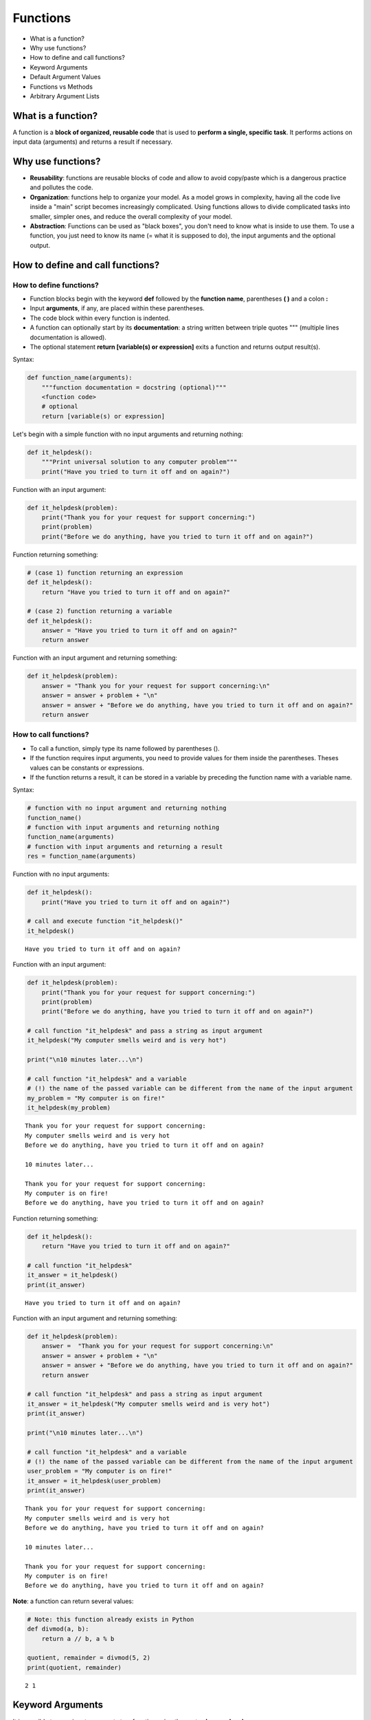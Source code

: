 
Functions
=========

-  What is a function?
-  Why use functions?
-  How to define and call functions?
-  Keyword Arguments
-  Default Argument Values
-  Functions vs Methods
-  Arbitrary Argument Lists

What is a function?
-------------------

A function is a **block of organized, reusable code** that is used to
**perform a single, specific task**. It performs actions on input data
(arguments) and returns a result if necessary.

Why use functions?
------------------

-  **Reusability**: functions are reusable blocks of code and allow to
   avoid copy/paste which is a dangerous practice and pollutes the code.

-  **Organization**: functions help to organize your model. As a model
   grows in complexity, having all the code live inside a "main" script
   becomes increasingly complicated. Using functions allows to divide
   complicated tasks into smaller, simpler ones, and reduce the overall
   complexity of your model.

-  **Abstraction**: Functions can be used as "black boxes", you don't
   need to know what is inside to use them. To use a function, you just
   need to know its name (= what it is supposed to do), the input
   arguments and the optional output.

How to define and call functions?
---------------------------------

How to define functions?
~~~~~~~~~~~~~~~~~~~~~~~~

-  Function blocks begin with the keyword **def** followed by the
   **function name**, parentheses **( )** and a colon **:**
-  Input **arguments**, if any, are placed within these parentheses.
-  The code block within every function is indented.
-  A function can optionally start by its **documentation**: a string
   written between triple quotes """ (multiple lines documentation is
   allowed).
-  The optional statement **return [variable(s) or expression]** exits a
   function and returns output result(s).

Syntax:

.. code:: python

    def function_name(arguments):
        """function documentation = docstring (optional)"""
        <function code>
        # optional
        return [variable(s) or expression]

Let's begin with a simple function with no input arguments and returning
nothing:

.. code:: ipython3

    def it_helpdesk():
        """Print universal solution to any computer problem"""
        print("Have you tried to turn it off and on again?")

Function with an input argument:

.. code:: ipython3

    def it_helpdesk(problem):
        print("Thank you for your request for support concerning:")
        print(problem)
        print("Before we do anything, have you tried to turn it off and on again?")

Function returning something:

.. code:: ipython3

    # (case 1) function returning an expression
    def it_helpdesk():
        return "Have you tried to turn it off and on again?"
    
    # (case 2) function returning a variable
    def it_helpdesk():
        answer = "Have you tried to turn it off and on again?"
        return answer

Function with an input argument and returning something:

.. code:: ipython3

    def it_helpdesk(problem):
        answer = "Thank you for your request for support concerning:\n"
        answer = answer + problem + "\n"
        answer = answer + "Before we do anything, have you tried to turn it off and on again?"
        return answer

How to call functions?
~~~~~~~~~~~~~~~~~~~~~~

-  To call a function, simply type its name followed by parentheses ().
-  If the function requires input arguments, you need to provide values
   for them inside the parentheses. Theses values can be constants or
   expressions.
-  If the function returns a result, it can be stored in a variable by
   preceding the function name with a variable name.

Syntax:

.. code:: python

    # function with no input argument and returning nothing
    function_name()
    # function with input arguments and returning nothing
    function_name(arguments)
    # function with input arguments and returning a result
    res = function_name(arguments)

Function with no input arguments:

.. code:: ipython3

    def it_helpdesk():
        print("Have you tried to turn it off and on again?")
    
    # call and execute function "it_helpdesk()"
    it_helpdesk()


.. parsed-literal::

    Have you tried to turn it off and on again?


Function with an input argument:

.. code:: ipython3

    def it_helpdesk(problem):
        print("Thank you for your request for support concerning:")
        print(problem)
        print("Before we do anything, have you tried to turn it off and on again?")
        
    # call function "it_helpdesk" and pass a string as input argument
    it_helpdesk("My computer smells weird and is very hot")
    
    print("\n10 minutes later...\n")
    
    # call function "it_helpdesk" and a variable 
    # (!) the name of the passed variable can be different from the name of the input argument
    my_problem = "My computer is on fire!"
    it_helpdesk(my_problem)


.. parsed-literal::

    Thank you for your request for support concerning:
    My computer smells weird and is very hot
    Before we do anything, have you tried to turn it off and on again?
    
    10 minutes later...
    
    Thank you for your request for support concerning:
    My computer is on fire!
    Before we do anything, have you tried to turn it off and on again?


Function returning something:

.. code:: ipython3

    def it_helpdesk():
        return "Have you tried to turn it off and on again?"
    
    # call function "it_helpdesk"
    it_answer = it_helpdesk()
    print(it_answer)


.. parsed-literal::

    Have you tried to turn it off and on again?


Function with an input argument and returning something:

.. code:: ipython3

    def it_helpdesk(problem):
        answer =  "Thank you for your request for support concerning:\n"
        answer = answer + problem + "\n"
        answer = answer + "Before we do anything, have you tried to turn it off and on again?"
        return answer
    
    # call function "it_helpdesk" and pass a string as input argument
    it_answer = it_helpdesk("My computer smells weird and is very hot")
    print(it_answer)
    
    print("\n10 minutes later...\n")
    
    # call function "it_helpdesk" and a variable 
    # (!) the name of the passed variable can be different from the name of the input argument
    user_problem = "My computer is on fire!"
    it_answer = it_helpdesk(user_problem)
    print(it_answer)


.. parsed-literal::

    Thank you for your request for support concerning:
    My computer smells weird and is very hot
    Before we do anything, have you tried to turn it off and on again?
    
    10 minutes later...
    
    Thank you for your request for support concerning:
    My computer is on fire!
    Before we do anything, have you tried to turn it off and on again?


**Note**: a function can return several values:

.. code:: ipython3

    # Note: this function already exists in Python
    def divmod(a, b):
        return a // b, a % b
    
    quotient, remainder = divmod(5, 2)
    print(quotient, remainder)


.. parsed-literal::

    2 1


Keyword Arguments
-----------------

It is possible to pass input arguments to a function using the syntax
**keyword=value**:

.. code:: ipython3

    def can_i_trust_this_website(website, country):
        if country == 'US' and 'foxnews' in website:
            print("Yes")
        else:
            print("No! It's all fake news!")
    
    # call function can_i_trust_this_website using "keywords arguments"
    can_i_trust_this_website(website="http://www.plan.be", country="Belgium")


.. parsed-literal::

    No! It's all fake news!


In that case, arguments can be passed in any order:

.. code:: ipython3

    # call function can_i_trust_this_website and pass input arguments in reverse order
    can_i_trust_this_website(country="Belgium", website="http://www.plan.be")


.. parsed-literal::

    No! It's all fake news!


It is even possible to mix positional and keyword arguments:

.. code:: ipython3

    can_i_trust_this_website("http://www.plan.be", country="Belgium")


.. parsed-literal::

    No! It's all fake news!


**WARNING**: positional arguments must always be passed first

.. code:: ipython3

    can_i_trust_this_website(website="http://www.plan.be", "Belgium")


::


      File "<ipython-input-13-ea4a27a80b58>", line 1
        can_i_trust_this_website(website="http://www.plan.be", "Belgium")
                                                              ^
    SyntaxError: positional argument follows keyword argument



Default Argument Values
-----------------------

It is possible to set a default value to some arguments of a function:

.. code:: ipython3

    def can_i_trust_this_website(website, country='Belgium'):
        if country == 'US' and 'foxnews' in website:
            print("Yes")
        else:
            print("No! It's all fake news!")
    
    # if no value is passed for the "country" argument, it will be set to "Belgium" by default 
    can_i_trust_this_website("http://www.plan.be")


.. parsed-literal::

    No! It's all fake news!


**WARNING**: arguments with default values must always be declared after
all the others:

.. code:: ipython3

    # Wrong function definition --> arguments with default values must always be placed at the end of the arguments list
    def can_i_trust_this_website(website="http://www.foxnews.com", country):
        if country == 'US' and 'foxnews' in website:
            print("Yes")
        else:
            print("No! It's all fake news!")
    
    can_i_trust_this_website("Belgium")


::


      File "<ipython-input-15-85bf7bff3567>", line 2
        def can_i_trust_this_website(website="http://www.foxnews.com", country):
                                    ^
    SyntaxError: non-default argument follows default argument



What about default value of **mutable** arguments like list, dictionary
or array?

.. code:: ipython3

    # Wrong function defintion --> default value for mutable input arguments should be None and 
    # initialize inside the function
    def new_list_wrong_way(value, new_list=[]):
        new_list.append(value)
        return new_list
    
    result_1 = new_list_wrong_way(1)
    print('Expected [1]. Got:', result_1)
    
    result_2 = new_list_wrong_way(2)
    print('Expected [1]. Got:', result_2)
    
    result_3 = new_list_wrong_way(3)
    print('Expected [1]. Got:', result_3)


.. parsed-literal::

    Expected [1]. Got: [1]
    Expected [1]. Got: [1, 2]
    Expected [1]. Got: [1, 2, 3]


The default value is evaluated only once. This leads to an unexpected
behavior when the default value is an object of composed type such as a
list or dictionary.

**WARNING**: To define a function with arguments having a list, a
dictionary or an array as default value, use **None** as the default
value in the function definition and and **set the default value at the
beginning of the function**:

.. code:: ipython3

    # Right way
    def new_list_right_way(a, new_list=None):
        if new_list is None:
            new_list = []
        new_list.append(a)
        return new_list
    
    result_1 = new_list_right_way(1)
    print('Expected [1]. Got:', result_1)
    
    result_2 = new_list_right_way(2)
    print('Expected [1]. Got:', result_2)
    
    result_3 = new_list_right_way(3)
    print('Expected [1]. Got:', result_3)


.. parsed-literal::

    Expected [1]. Got: [1]
    Expected [1]. Got: [2]
    Expected [1]. Got: [3]


**Note**: Keywords arguments and default argument values are two
different things: - **Keywords arguments**: "name=value" in **function
call** - **Default argument values**: "name=value" in **function
definition**

An argument without a default value can be passed as keyword argument
and an argument with default value can be used like any positional
argument:

.. code:: ipython3

    def function_with_default_argument_value(positional_arg, arg_with_default_value="argument with a default value"):
        print(positional_arg)
        print(arg_with_default_value)
        print()
    
    # An argument without a default value can be passed as keyword argument 
    function_with_default_argument_value(positional_arg="positional arg passed as keyword argument")
    
    # An argument with default value can be used like any positional argument
    function_with_default_argument_value("positional arg", "override default value")


.. parsed-literal::

    positional arg passed as keyword argument
    argument with a default value
    
    positional arg
    override default value
    


Functions vs Methods
--------------------

A method is a function called on a object using the syntax
``object.method(arguments)``:

.. code:: ipython3

    from larray import ones
    
    pop = ones('age=0..5')
    print(pop)
    
    # call method 'sum' on object 'pop'
    total_pop = pop.sum('age')
    print()
    print("total population:", total_pop)


.. parsed-literal::

    age    0    1    2    3    4    5
         1.0  1.0  1.0  1.0  1.0  1.0
    
    total population: 6.0


Arbitrary Argument Lists
------------------------

Some functions or methods have special input arguments ``*args`` and
``**kwargs``.

A function which has such arguments can have an arbitrary number of
arguments: - ``*args`` for positional arguments (arguments passed
without keyword)

.. code:: ipython3

    def function_with_arbitrary_positional_arguments(*args):
        # passed arguments are converted to a tuple
        print(args)
        
    function_with_arbitrary_positional_arguments(0, 1, 2, 3, 4)


.. parsed-literal::

    (0, 1, 2, 3, 4)


-  ``**kwargs`` for keyword arguments

.. code:: ipython3

    def function_with_arbitrary_keyword_arguments(**kwargs):
        # passed arguments are converted to a dictionary
        print(kwargs)
        
    function_with_arbitrary_keyword_arguments(firstname='Sarah', name='Connor', country='US')


.. parsed-literal::

    {'firstname': 'Sarah', 'name': 'Connor', 'country': 'US'}


The `builder method for
Session <http://larray.readthedocs.io/en/stable/_generated/larray.Session.html#larray.Session>`__
is a good example:

.. code:: ipython3

    from larray import Axis, Session, ones
    
    # define axes
    AGE = Axis('age = 0..5')
    GENDER = Axis('gender = F,M')
    COUNTRY = Axis('country = BE,FR,IT,UK')
    # define arrays
    pop_be = ones((AGE, GENDER))
    pop_by_age = ones((AGE, COUNTRY))
    pop_all = ones((AGE, GENDER, COUNTRY))
    
    # store axes and arrays in a session
    # Session builder accepts an arbitrary number of axes and arrays. 
    # Axes are passed first and separated with commas (*args). 
    # Arrays are then passed as keyword arguments (**kwargs).
    ses = Session(AGE, GENDER, COUNTRY, pop_be=pop_be, pop_by_age=pop_by_age, pop_all=pop_all)
    
    print(ses)


.. parsed-literal::

    Session(age, gender, country, pop_be, pop_by_age, pop_all)


More infos on defining functions?
---------------------------------

See the `official documentation of Python
(3.5) <https://docs.python.org/3.5/tutorial/controlflow.html#defining-functions>`__
